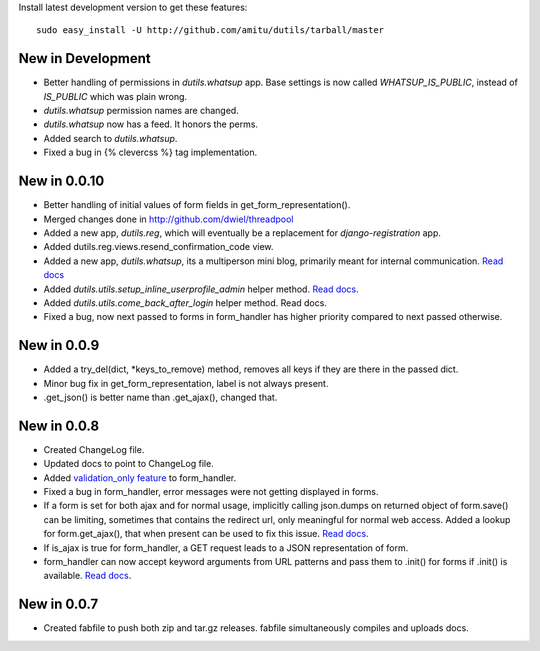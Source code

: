 Install latest development version to get these features::

    sudo easy_install -U http://github.com/amitu/dutils/tarball/master

New in Development
==================

* Better handling of permissions in `dutils.whatsup` app. Base settings is now
  called `WHATSUP_IS_PUBLIC`, instead of `IS_PUBLIC` which was plain wrong.
* `dutils.whatsup` permission names are changed.
* `dutils.whatsup` now has a feed. It honors the perms.
* Added search to `dutils.whatsup`.
* Fixed a bug in {% clevercss %} tag implementation.

New in 0.0.10
=============

* Better handling of initial values of form fields in
  get_form_representation().
* Merged changes done in http://github.com/dwiel/threadpool
* Added a new app, `dutils.reg`, which will eventually be a replacement for
  `django-registration` app.
* Added dutils.reg.views.resend_confirmation_code view.
* Added a new app, `dutils.whatsup`, its a multiperson mini blog, primarily
  meant for internal communication. `Read docs
  <http://packages.python.org/dutils/whatsup.html>`_
* Added `dutils.utils.setup_inline_userprofile_admin` helper method. `Read docs
  <http://packages.python.org/dutils/utils.html#setup-inline-userprofile-admin>`_.
* Added `dutils.utils.come_back_after_login` helper method. Read docs.
* Fixed a bug, now next passed to forms in form_handler has higher priority
  compared to next passed otherwise.

New in 0.0.9
============

* Added a try_del(dict, \*keys_to_remove) method, removes all keys if they are
  there in the passed dict.
* Minor bug fix in get_form_representation, label is not always present.
* .get_json() is better name than .get_ajax(), changed that.

New in 0.0.8
============

* Created ChangeLog file.
* Updated docs to point to ChangeLog file.
* Added `validation_only feature
  <http://packages.python.org/dutils/form_handler.html#as-you-type-ajax-validation>`_
  to form_handler.
* Fixed a bug in form_handler, error messages were not getting displayed in
  forms.
* If a form is set for both ajax and for normal usage, implicitly calling
  json.dumps on returned object of form.save() can be limiting, sometimes that
  contains the redirect url, only meaningful for normal web access. Added a
  lookup for form.get_ajax(), that when present can be used to fix this issue.
  `Read docs
  <http://packages.python.org/dutils/form_handler.html#using-same-form-for-json-access-and-normal-web-access>`_.
* If is_ajax is true for form_handler, a GET request leads to a JSON
  representation of form.
* form_handler can now accept keyword arguments from URL patterns and pass them
  to .init() for forms if .init() is available. `Read docs
  <http://packages.python.org/dutils/form_handler.html#forms-that-take-parameters-from-url>`_.

New in 0.0.7
============

* Created fabfile to push both zip and tar.gz releases. fabfile simultaneously
  compiles and uploads docs.

